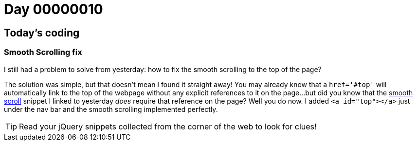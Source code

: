 = Day 00000010
:hp-tags: jQuery, 

== Today's coding
=== Smooth Scrolling fix

I still had a problem to solve from yesterday: how to fix the smooth scrolling to the top of the page?

The solution was simple, but that doesn't mean I found it straight away! You may already know that a `href='#top'` will automatically link to the top of the webpage without any explicit references to it on the page...but did you know that the link:https://css-tricks.com/snippets/jquery/smooth-scrolling/[smooth scroll] snippet I linked to yesterday _does_ require that reference on the page? Well you do now. I added `<a id="top"></a>` just under the nav bar and the smooth scrolling implemented perfectly.

TIP: Read your jQuery snippets collected from the corner of the web to look for clues! 